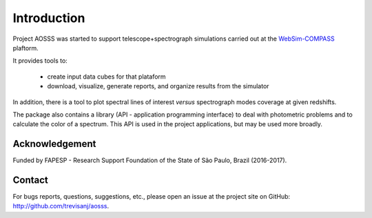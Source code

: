Introduction
============

Project AOSSS was started to support telescope+spectrograph simulations carried out at the
`WebSim-COMPASS <http://websim-compass.obspm.fr/>`_ plaftorm.

It provides tools to:

    - create input data cubes for that plataform
    - download, visualize, generate reports, and organize results from the simulator

In addition, there is a tool to plot spectral lines of interest *versus* spectrograph modes coverage
at given redshifts.

The package also contains a library (API - application programming interface) to deal with photometric problems
and to calculate the color of a spectrum. This API is used in the project applications, but may be used
more broadly.

Acknowledgement
---------------

Funded by FAPESP - Research Support Foundation of the State of São Paulo, Brazil (2016-2017).

Contact
-------

For bugs reports, questions, suggestions, etc., please open an issue at the project
site on GitHub: `<http://github.com/trevisanj/aosss>`_.
